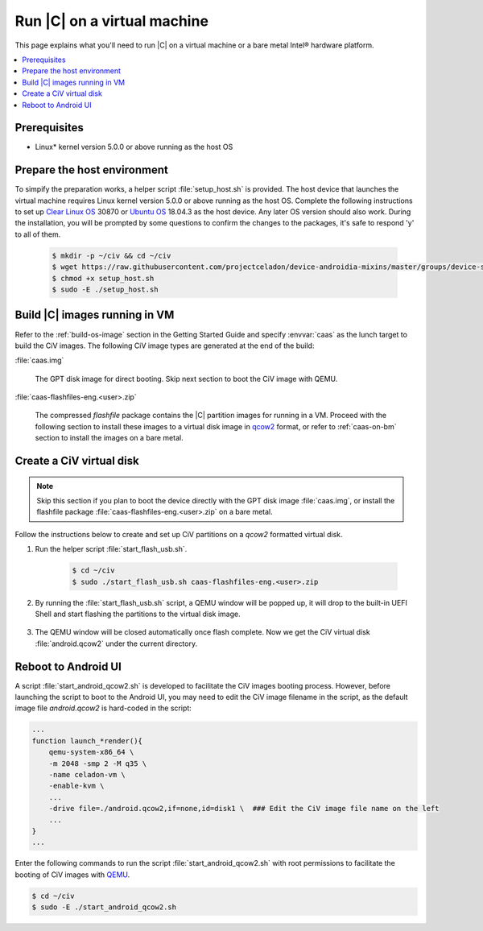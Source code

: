 .. _caas-on-vm:

Run |C| on a virtual machine
############################

This page explains what you'll need to run |C| on a virtual machine or
a bare metal Intel® hardware platform.

.. contents::
   :local:
   :depth: 1

Prerequisites
*************

* Linux\* kernel version 5.0.0 or above running as the host OS

Prepare the host environment
****************************

To simpify the preparation works, a helper script :file:`setup_host.sh` is
provided.
The host device that launches the virtual machine requires Linux kernel
version 5.0.0 or above running as the host OS. Complete the following
instructions to set up `Clear Linux OS <https://clearlinux.org/>`_ 30870 or
`Ubuntu OS <https://ubuntu.com/>`_ 18.04.3 as the host device.
Any later OS version should also work.
During the installation, you will be prompted by some questions to confirm the
changes to the packages, it's safe to respond 'y' to all of them.

     .. code-block:: bash

        $ mkdir -p ~/civ && cd ~/civ
        $ wget https://raw.githubusercontent.com/projectceladon/device-androidia-mixins/master/groups/device-specific/caas/setup_host.sh
        $ chmod +x setup_host.sh
        $ sudo -E ./setup_host.sh

Build |C| images running in VM
******************************

Refer to the :ref:`build-os-image` section in the Getting Started Guide and
specify :envvar:`caas` as the lunch target to build the CiV images. The
following CiV image types are generated at the end of the build:

:file:`caas.img`

    The GPT disk image for direct booting. Skip next section to
    boot the CiV image with QEMU.

:file:`caas-flashfiles-eng.<user>.zip`

    The compressed *flashfile* package contains the |C| partition images for running in a VM.
    Proceed with the following section to install these images to a virtual
    disk image in `qcow2 <https://www.linux-kvm.org/page/Qcow2>`_ format,
    or refer to :ref:`caas-on-bm` section to install the images on a bare metal.

Create a CiV virtual disk
*************************

.. note::
        Skip this section if you plan to boot the device directly with the GPT disk image :file:`caas.img`,
        or install the flashfile package :file:`caas-flashfiles-eng.<user>.zip` on a bare metal.

Follow the instructions below to create and set up CiV partitions on
a *qcow2* formatted virtual disk.

#. Run the helper script :file:`start_flash_usb.sh`.

    .. code-block:: bash

        $ cd ~/civ
        $ sudo ./start_flash_usb.sh caas-flashfiles-eng.<user>.zip

#. By running the :file:`start_flash_usb.sh` script, a QEMU window will be popped up, it
   will drop to the built-in UEFI Shell and start flashing the partitions to
   the virtual disk image.

    .. figure:: images/qemu-bios-flashing.png
        :align: center

#. The QEMU window will be closed automatically once flash complete.
   Now we get the CiV virtual disk :file:`android.qcow2` under the current
   directory.

Reboot to Android UI
********************

A script :file:`start_android_qcow2.sh` is developed to facilitate the CiV images 
booting process. However, before launching the script to boot to the Android UI,
you may need to edit the CiV image filename in the script, as the default image
file `android.qcow2` is hard-coded in the script:

.. code-block:: bash

    ...
    function launch_*render(){
        qemu-system-x86_64 \
        -m 2048 -smp 2 -M q35 \
        -name celadon-vm \
        -enable-kvm \
        ...
        -drive file=./android.qcow2,if=none,id=disk1 \  ### Edit the CiV image file name on the left
        ...
    }
    ...

Enter the following commands to run the script :file:`start_android_qcow2.sh` with
root permissions to facilitate the booting of CiV images with `QEMU <https://www.qemu.org/>`_.

.. code-block:: bash

    $ cd ~/civ
    $ sudo -E ./start_android_qcow2.sh

.. figure:: images/caas-qemu-booting.jpg
    :align: center

.. figure:: images/caas-qemu-lockscreen.jpg
    :align: center


.. _Clear Linux installation guide: https://docs.01.org/clearlinux/latest/get-started/bare-metal-install-desktop.html

.. _start_android_qcow2.sh: https://raw.githubusercontent.com/projectceladon/device-androidia-mixins/master/groups/device-specific/caas/start_android_qcow2.sh

